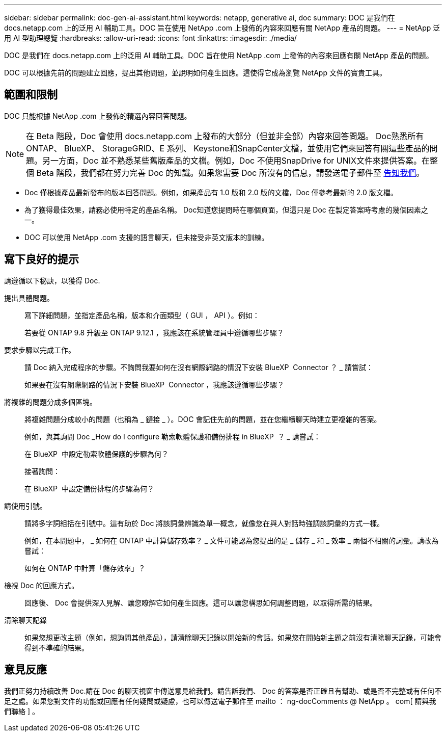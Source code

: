 ---
sidebar: sidebar 
permalink: doc-gen-ai-assistant.html 
keywords: netapp, generative ai, doc 
summary: DOC 是我們在 docs.netapp.com 上的泛用 AI 輔助工具。DOC 旨在使用 NetApp .com 上發佈的內容來回應有關 NetApp 產品的問題。 
---
= NetApp 泛用 AI 型助理總覽
:hardbreaks:
:allow-uri-read: 
:icons: font
:linkattrs: 
:imagesdir: ./media/


[role="lead"]
DOC 是我們在 docs.netapp.com 上的泛用 AI 輔助工具。DOC 旨在使用 NetApp .com 上發佈的內容來回應有關 NetApp 產品的問題。

DOC 可以根據先前的問題建立回應，提出其他問題，並說明如何產生回應。這使得它成為瀏覽 NetApp 文件的寶貴工具。



== 範圍和限制

DOC 只能根據 NetApp .com 上發佈的精選內容回答問題。


NOTE: 在 Beta 階段，Doc 會使用 docs.netapp.com 上發布的大部分（但並非全部）內容來回答問題。 Doc熟悉所有ONTAP、 BlueXP、 StorageGRID、E 系列、 Keystone和SnapCenter文檔，並使用它們來回答有關這些產品的問題。另一方面，Doc 並不熟悉某些舊版產品的文檔。例如，Doc 不使用SnapDrive for UNIX文件來提供答案。在整個 Beta 階段，我們都在努力完善 Doc 的知識。如果您需要 Doc 所沒有的信息，請發送電子郵件至 mailto:ng-doccomments@netapp.com[告知我們]。

* Doc 僅根據產品最新發布的版本回答問題。例如，如果產品有 1.0 版和 2.0 版的文檔，Doc 僅參考最新的 2.0 版文檔。
* 為了獲得最佳效果，請務必使用特定的產品名稱。 Doc知道您提問時在哪個頁面，但這只是 Doc 在製定答案時考慮的幾個因素之一。
* DOC 可以使用 NetApp .com 支援的語言聊天，但未接受非英文版本的訓練。




== 寫下良好的提示

請遵循以下秘訣，以獲得 Doc.

提出具體問題。:: 寫下詳細問題，並指定產品名稱，版本和介面類型（ GUI ， API ）。例如：
+
--
[]
====
若要從 ONTAP 9.8 升級至 ONTAP 9.12.1 ，我應該在系統管理員中遵循哪些步驟？

====
--
要求步驟以完成工作。:: 請 Doc 納入完成程序的步驟。不詢問我要如何在沒有網際網路的情況下安裝 BlueXP  Connector ？ _ 請嘗試：
+
--
[]
====
如果要在沒有網際網路的情況下安裝 BlueXP  Connector ，我應該遵循哪些步驟？

====
--
將複雜的問題分成多個區塊。:: 將複雜問題分成較小的問題（也稱為 _ 鏈接 _ ）。DOC 會記住先前的問題，並在您繼續聊天時建立更複雜的答案。
+
--
例如，與其詢問 Doc _How do I configure 勒索軟體保護和備份排程 in BlueXP  ？ _ 請嘗試：

[]
====
在 BlueXP  中設定勒索軟體保護的步驟為何？

====
接著詢問：

[]
====
在 BlueXP  中設定備份排程的步驟為何？

====
--
請使用引號。:: 請將多字詞組括在引號中。這有助於 Doc 將該詞彙辨識為單一概念，就像您在與人對話時強調該詞彙的方式一樣。
+
--
例如，在本問題中， _ 如何在 ONTAP 中計算儲存效率？ _ 文件可能認為您提出的是 _ 儲存 _ 和 _ 效率 _ 兩個不相關的詞彙。請改為嘗試：

[]
====
如何在 ONTAP 中計算「儲存效率」？

====
--
檢視 Doc 的回應方式。:: 回應後、 Doc 會提供深入見解、讓您瞭解它如何產生回應。這可以讓您構思如何調整問題，以取得所需的結果。
清除聊天記錄:: 如果您想更改主題（例如，想詢問其他產品），請清除聊天記錄以開始新的會話。如果您在開始新主題之前沒有清除聊天記錄，可能會得到不準確的結果。




== 意見反應

我們正努力持續改善 Doc.請在 Doc 的聊天視窗中傳送意見給我們。請告訴我們、 Doc 的答案是否正確且有幫助、或是否不完整或有任何不足之處。如果您對文件的功能或回應有任何疑問或疑慮，也可以傳送電子郵件至 mailto ： ng-docComments @ NetApp 。 com[ 請與我們聯絡 ] 。
